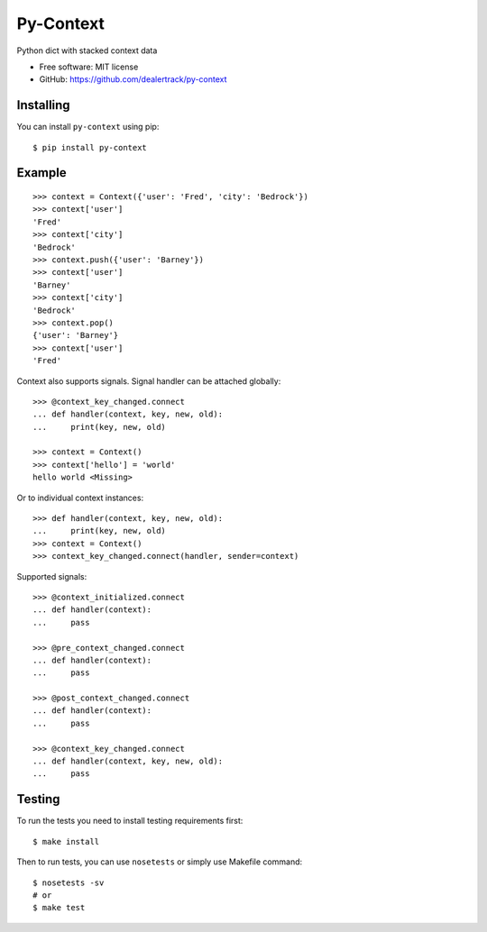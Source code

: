 ==========
Py-Context
==========

.. image:: https://badge.fury.io/py/py-context.png
    :target: http://badge.fury.io/py/py-context

.. image:: https://travis-ci.org/dealertrack/py-context.png?branch=master
    :target: https://travis-ci.org/dealertrack/py-context

.. image:: https://coveralls.io/repos/dealertrack/py-context/badge.png?branch=master
    :target: https://coveralls.io/r/dealertrack/py-context?branch=master

Python dict with stacked context data

* Free software: MIT license
* GitHub: https://github.com/dealertrack/py-context

Installing
----------

You can install ``py-context`` using pip::

    $ pip install py-context

Example
-------

::

    >>> context = Context({'user': 'Fred', 'city': 'Bedrock'})
    >>> context['user']
    'Fred'
    >>> context['city']
    'Bedrock'
    >>> context.push({'user': 'Barney'})
    >>> context['user']
    'Barney'
    >>> context['city']
    'Bedrock'
    >>> context.pop()
    {'user': 'Barney'}
    >>> context['user']
    'Fred'

Context also supports signals.
Signal handler can be attached globally::

    >>> @context_key_changed.connect
    ... def handler(context, key, new, old):
    ...     print(key, new, old)

    >>> context = Context()
    >>> context['hello'] = 'world'
    hello world <Missing>

Or to individual context instances::

    >>> def handler(context, key, new, old):
    ...     print(key, new, old)
    >>> context = Context()
    >>> context_key_changed.connect(handler, sender=context)

Supported signals::

    >>> @context_initialized.connect
    ... def handler(context):
    ...     pass

    >>> @pre_context_changed.connect
    ... def handler(context):
    ...     pass

    >>> @post_context_changed.connect
    ... def handler(context):
    ...     pass

    >>> @context_key_changed.connect
    ... def handler(context, key, new, old):
    ...     pass

Testing
-------

To run the tests you need to install testing requirements first::

    $ make install

Then to run tests, you can use ``nosetests`` or simply use Makefile command::

    $ nosetests -sv
    # or
    $ make test
